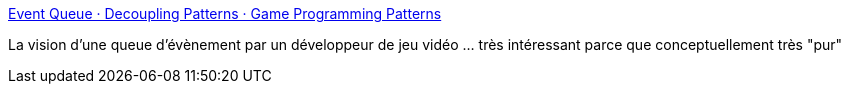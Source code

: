 :jbake-type: post
:jbake-status: published
:jbake-title: Event Queue · Decoupling Patterns · Game Programming Patterns
:jbake-tags: programming,jeu,design,pattern,événement,tutorial,concepts,_mois_févr.,_année_2021
:jbake-date: 2021-02-05
:jbake-depth: ../
:jbake-uri: shaarli/1612515279000.adoc
:jbake-source: https://nicolas-delsaux.hd.free.fr/Shaarli?searchterm=https%3A%2F%2Fgameprogrammingpatterns.com%2Fevent-queue.html&searchtags=programming+jeu+design+pattern+%C3%A9v%C3%A9nement+tutorial+concepts+_mois_f%C3%A9vr.+_ann%C3%A9e_2021
:jbake-style: shaarli

https://gameprogrammingpatterns.com/event-queue.html[Event Queue · Decoupling Patterns · Game Programming Patterns]

La vision d'une queue d'évènement par un développeur de jeu vidéo ... très intéressant parce que conceptuellement très "pur"
